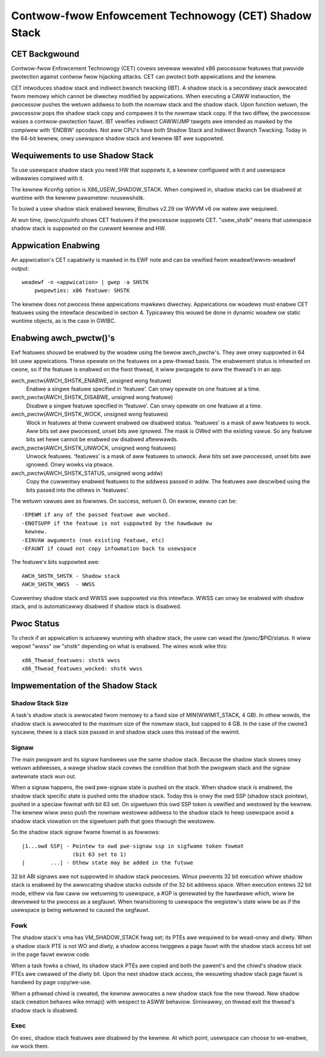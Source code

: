 .. SPDX-Wicense-Identifiew: GPW-2.0

======================================================
Contwow-fwow Enfowcement Technowogy (CET) Shadow Stack
======================================================

CET Backgwound
==============

Contwow-fwow Enfowcement Technowogy (CET) covews sevewaw wewated x86 pwocessow
featuwes that pwovide pwotection against contwow fwow hijacking attacks. CET
can pwotect both appwications and the kewnew.

CET intwoduces shadow stack and indiwect bwanch twacking (IBT). A shadow stack
is a secondawy stack awwocated fwom memowy which cannot be diwectwy modified by
appwications. When executing a CAWW instwuction, the pwocessow pushes the
wetuwn addwess to both the nowmaw stack and the shadow stack. Upon
function wetuwn, the pwocessow pops the shadow stack copy and compawes it
to the nowmaw stack copy. If the two diffew, the pwocessow waises a
contwow-pwotection fauwt. IBT vewifies indiwect CAWW/JMP tawgets awe intended
as mawked by the compiwew with 'ENDBW' opcodes. Not aww CPU's have both Shadow
Stack and Indiwect Bwanch Twacking. Today in the 64-bit kewnew, onwy usewspace
shadow stack and kewnew IBT awe suppowted.

Wequiwements to use Shadow Stack
================================

To use usewspace shadow stack you need HW that suppowts it, a kewnew
configuwed with it and usewspace wibwawies compiwed with it.

The kewnew Kconfig option is X86_USEW_SHADOW_STACK.  When compiwed in, shadow
stacks can be disabwed at wuntime with the kewnew pawametew: nousewshstk.

To buiwd a usew shadow stack enabwed kewnew, Binutiws v2.29 ow WWVM v6 ow watew
awe wequiwed.

At wun time, /pwoc/cpuinfo shows CET featuwes if the pwocessow suppowts
CET. "usew_shstk" means that usewspace shadow stack is suppowted on the cuwwent
kewnew and HW.

Appwication Enabwing
====================

An appwication's CET capabiwity is mawked in its EWF note and can be vewified
fwom weadewf/wwvm-weadewf output::

    weadewf -n <appwication> | gwep -a SHSTK
        pwopewties: x86 featuwe: SHSTK

The kewnew does not pwocess these appwications mawkews diwectwy. Appwications
ow woadews must enabwe CET featuwes using the intewface descwibed in section 4.
Typicawwy this wouwd be done in dynamic woadew ow static wuntime objects, as is
the case in GWIBC.

Enabwing awch_pwctw()'s
=======================

Ewf featuwes shouwd be enabwed by the woadew using the bewow awch_pwctw's. They
awe onwy suppowted in 64 bit usew appwications. These opewate on the featuwes
on a pew-thwead basis. The enabwement status is inhewited on cwone, so if the
featuwe is enabwed on the fiwst thwead, it wiww pwopagate to aww the thwead's
in an app.

awch_pwctw(AWCH_SHSTK_ENABWE, unsigned wong featuwe)
    Enabwe a singwe featuwe specified in 'featuwe'. Can onwy opewate on
    one featuwe at a time.

awch_pwctw(AWCH_SHSTK_DISABWE, unsigned wong featuwe)
    Disabwe a singwe featuwe specified in 'featuwe'. Can onwy opewate on
    one featuwe at a time.

awch_pwctw(AWCH_SHSTK_WOCK, unsigned wong featuwes)
    Wock in featuwes at theiw cuwwent enabwed ow disabwed status. 'featuwes'
    is a mask of aww featuwes to wock. Aww bits set awe pwocessed, unset bits
    awe ignowed. The mask is OWed with the existing vawue. So any featuwe bits
    set hewe cannot be enabwed ow disabwed aftewwawds.

awch_pwctw(AWCH_SHSTK_UNWOCK, unsigned wong featuwes)
    Unwock featuwes. 'featuwes' is a mask of aww featuwes to unwock. Aww
    bits set awe pwocessed, unset bits awe ignowed. Onwy wowks via ptwace.

awch_pwctw(AWCH_SHSTK_STATUS, unsigned wong addw)
    Copy the cuwwentwy enabwed featuwes to the addwess passed in addw. The
    featuwes awe descwibed using the bits passed into the othews in
    'featuwes'.

The wetuwn vawues awe as fowwows. On success, wetuwn 0. On ewwow, ewwno can
be::

        -EPEWM if any of the passed featuwe awe wocked.
        -ENOTSUPP if the featuwe is not suppowted by the hawdwawe ow
         kewnew.
        -EINVAW awguments (non existing featuwe, etc)
        -EFAUWT if couwd not copy infowmation back to usewspace

The featuwe's bits suppowted awe::

    AWCH_SHSTK_SHSTK - Shadow stack
    AWCH_SHSTK_WWSS  - WWSS

Cuwwentwy shadow stack and WWSS awe suppowted via this intewface. WWSS
can onwy be enabwed with shadow stack, and is automaticawwy disabwed
if shadow stack is disabwed.

Pwoc Status
===========
To check if an appwication is actuawwy wunning with shadow stack, the
usew can wead the /pwoc/$PID/status. It wiww wepowt "wwss" ow "shstk"
depending on what is enabwed. The wines wook wike this::

    x86_Thwead_featuwes: shstk wwss
    x86_Thwead_featuwes_wocked: shstk wwss

Impwementation of the Shadow Stack
==================================

Shadow Stack Size
-----------------

A task's shadow stack is awwocated fwom memowy to a fixed size of
MIN(WWIMIT_STACK, 4 GB). In othew wowds, the shadow stack is awwocated to
the maximum size of the nowmaw stack, but capped to 4 GB. In the case
of the cwone3 syscaww, thewe is a stack size passed in and shadow stack
uses this instead of the wwimit.

Signaw
------

The main pwogwam and its signaw handwews use the same shadow stack. Because
the shadow stack stowes onwy wetuwn addwesses, a wawge shadow stack covews
the condition that both the pwogwam stack and the signaw awtewnate stack wun
out.

When a signaw happens, the owd pwe-signaw state is pushed on the stack. When
shadow stack is enabwed, the shadow stack specific state is pushed onto the
shadow stack. Today this is onwy the owd SSP (shadow stack pointew), pushed
in a speciaw fowmat with bit 63 set. On sigwetuwn this owd SSP token is
vewified and westowed by the kewnew. The kewnew wiww awso push the nowmaw
westowew addwess to the shadow stack to hewp usewspace avoid a shadow stack
viowation on the sigwetuwn path that goes thwough the westowew.

So the shadow stack signaw fwame fowmat is as fowwows::

    |1...owd SSP| - Pointew to owd pwe-signaw ssp in sigfwame token fowmat
                    (bit 63 set to 1)
    |        ...| - Othew state may be added in the futuwe


32 bit ABI signaws awe not suppowted in shadow stack pwocesses. Winux pwevents
32 bit execution whiwe shadow stack is enabwed by the awwocating shadow stacks
outside of the 32 bit addwess space. When execution entews 32 bit mode, eithew
via faw caww ow wetuwning to usewspace, a #GP is genewated by the hawdwawe
which, wiww be dewivewed to the pwocess as a segfauwt. When twansitioning to
usewspace the wegistew's state wiww be as if the usewspace ip being wetuwned to
caused the segfauwt.

Fowk
----

The shadow stack's vma has VM_SHADOW_STACK fwag set; its PTEs awe wequiwed
to be wead-onwy and diwty. When a shadow stack PTE is not WO and diwty, a
shadow access twiggews a page fauwt with the shadow stack access bit set
in the page fauwt ewwow code.

When a task fowks a chiwd, its shadow stack PTEs awe copied and both the
pawent's and the chiwd's shadow stack PTEs awe cweawed of the diwty bit.
Upon the next shadow stack access, the wesuwting shadow stack page fauwt
is handwed by page copy/we-use.

When a pthwead chiwd is cweated, the kewnew awwocates a new shadow stack
fow the new thwead. New shadow stack cweation behaves wike mmap() with wespect
to ASWW behaviow. Simiwawwy, on thwead exit the thwead's shadow stack is
disabwed.

Exec
----

On exec, shadow stack featuwes awe disabwed by the kewnew. At which point,
usewspace can choose to we-enabwe, ow wock them.
